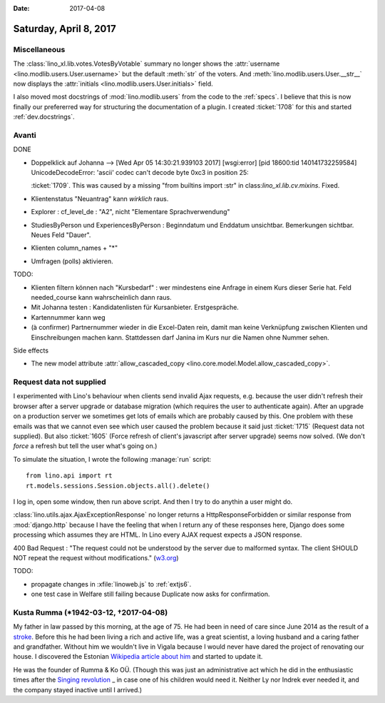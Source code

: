 :date: 2017-04-08

=======================
Saturday, April 8, 2017
=======================

Miscellaneous
=============

The :class:`lino_xl.lib.votes.VotesByVotable` summary no longer shows
the :attr:`username <lino.modlib.users.User.username>` but the default
:meth:`str` of the voters. And :meth:`lino.modlib.users.User.__str__`
now displays the :attr:`initials <lino.modlib.users.User.initials>`
field.

I also moved most docstrings of :mod:`lino.modlib.users` from the code
to the :ref:`specs`. I believe that this is now finally our
prefererred way for structuring the documentation of a plugin. I
created :ticket:`1708` for this and started :ref:`dev.docstrings`.

Avanti
======

DONE

- Doppelklick auf Johanna --> [Wed Apr 05 14:30:21.939103 2017] [wsgi:error] [pid 18600:tid 140141732259584] UnicodeDecodeError: 'ascii' codec can't decode byte 0xc3 in position 25:

  :ticket:`1709`. This was caused by a missing "from builtins import
  :str" in class:`lino_xl.lib.cv.mixins`. Fixed.
  
- Klientenstatus "Neuantrag" kann *wirklich* raus.
  
- Explorer : cf_level_de : "A2", nicht "Elementare Sprachverwendung"
  
- StudiesByPerson und ExperiencesByPerson : Beginndatum und Enddatum
  unsichtbar. Bemerkungen sichtbar. Neues Feld "Dauer".
  
- Klienten column_names + "*"

- Umfragen (polls) aktivieren.  
  
TODO:

- Klienten filtern können nach "Kursbedarf" : wer mindestens eine
  Anfrage in einem Kurs dieser Serie hat. Feld needed_course kann
  wahrscheinlich dann raus.

- Mit Johanna testen : Kandidatenlisten für Kursanbieter.
  Erstgespräche.
  
- Kartennummer kann weg
  
- (à confirmer) Partnernummer wieder in die Excel-Daten rein, damit
  man keine Verknüpfung zwischen Klienten und Einschreibungen machen
  kann.  Stattdessen darf Janina im Kurs nur die Namen ohne Nummer
  sehen.

Side effects

- The new model attribute :attr:`allow_cascaded_copy
  <lino.core.model.Model.allow_cascaded_copy>`.


Request data not supplied
=========================
  
I experimented with Lino's behaviour when clients send invalid Ajax
requests, e.g. because the user didn't refresh their browser after a
server upgrade or database migration (which requires the user to
authenticate again).  After an upgrade on a production server we
sometimes get lots of emails which are probably caused by this.  One
problem with these emails was that we cannot even see which user
caused the problem because it said just :ticket:`1715` (Request data
not supplied).  But also :ticket:`1605` (Force refresh of client's
javascript after server upgrade) seems now solved. (We don't *force* a
refresh but tell the user what's going on.)

To simulate the situation, I wrote the following :manage:`run`
script::

    from lino.api import rt
    rt.models.sessions.Session.objects.all().delete()

I log in, open some window, then run above script.
And then I try to do anythin a user might do.
  
:class:`lino.utils.ajax.AjaxExceptionResponse` no longer returns a
HttpResponseForbidden or similar response from :mod:`django.http`
because I have the feeling that when I return any of these responses
here, Django does some processing which assumes they are HTML.  In
Lino every AJAX request expects a JSON response.

400 Bad Request : "The request could not be understood by the server
due to malformed syntax. The client SHOULD NOT repeat the request
without modifications." (`w3.org
<https://www.w3.org/Protocols/rfc2616/rfc2616-sec10.html#sec10>`__)

TODO:

- propagate changes in :xfile:`linoweb.js` to :ref:`extjs6`.
- one test case in Welfare still failing because Duplicate now asks for confirmation.  


Kusta Rumma (\*1942-03-12, †2017-04-08)
=========================================

My father in law passed by this morning, at the age of 75.  He had
been in need of care since June 2014 as the result of a `stroke
<https://en.wikipedia.org/wiki/Stroke>`__.  Before this he had been
living a rich and active life, was a great scientist, a loving husband
and a caring father and grandfather.  Without him we wouldn't live in
Vigala because I would never have dared the project of renovating our
house.  I discovered the Estonian `Wikipedia article about him
<https://et.wikipedia.org/wiki/Kusta_Rumma_(tehnikateadlane)>`__ and
started to update it.

He was the founder of Rumma & Ko OÜ. (Though this was just an
administrative act which he did in the enthusiastic times after the
`Singing revolution
<https://en.wikipedia.org/wiki/Singing_Revolution>`_ _ in case one of
his children would need it. Neither Ly nor Indrek ever needed it, and
the company stayed inactive until I arrived.)


